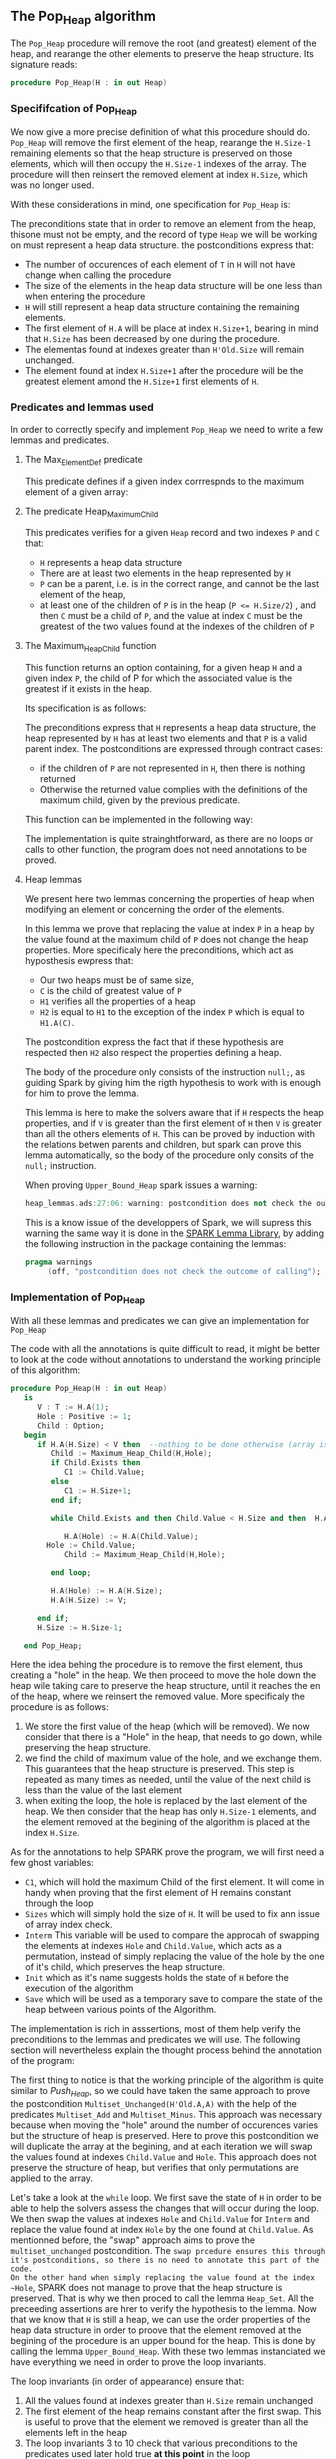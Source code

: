 #+EXPORT_FILE_NAME: ../../../heap/Pop_Heap.org
#+OPTIONS: author:nil title:nil toc:nil
** The Pop_Heap algorithm

The ~Pop_Heap~ procedure will remove the root (and greatest) element of the heap, and rearange the other elements to preserve the heap structure.
Its signature reads:

#+BEGIN_SRC ada 
procedure Pop_Heap(H : in out Heap)
#+END_SRC

*** Specififcation of Pop_Heap

We now give a more precise definition of what this procedure should do. ~Pop_Heap~ will remove the first element of the heap,
rearange the ~H.Size-1~ remaining elements so that the heap structure is preserved on those elements, which will then occupy the ~H.Size-1~ indexes of the array.
The procedure will then reinsert the removed element at index ~H.Size~, which was no longer used. 

With these considerations in mind, one specification for ~Pop_Heap~ is:

	#+INCLUDE: ../../../heap/pop_heap_p.ads :src ada :range-begin "procedure Pop_Heap" :range-end "\s-*(\(.*?\(?:\n.*\)*?\)*)\s-*\([^;]*?\(?:\n[^;]*\)*?\)*;" :lines "25-37"

The preconditions state that in order to remove an element from the heap, thisone must not be empty, and the record of type ~Heap~ 
we will be working on must represent a heap data structure.
the postconditions express that:
- The number of occurences of each element of ~T~ in ~H~ will not have change when calling the procedure
- The size of the elements in the heap data structure will be one less than when entering the procedure
- ~H~ will still represent a heap data structure containing the remaining elements.
- The first element of ~H.A~ will be place at index ~H.Size+1~, bearing in mind that ~H.Size~ has been decreased by one during the procedure.
- The elementas found at indexes greater than ~H'Old.Size~ will remain unchanged.
- The element found at index ~H.Size+1~ after the procedure will be the greatest element amond the ~H.Size+1~ first elements of ~H~.

*** Predicates and lemmas used
    
In order to correctly specify and implement ~Pop_Heap~ we need to write a few lemmas and predicates.

**** The Max_Element_Def predicate

This predicate defines if a given index corrrespnds to the maximum element of a given array:

	#+INCLUDE: ../../../spec/upper_bound_p.ads :src ada :range-begin "function Max_Element_Def" :range-end "\s-*(\(.*?\(?:\n.*\)*?\)*)\s-*\([^;]*?\(?:\n[^;]*\)*?\)*;" :lines "16-20"

**** The predicate Heap_Maximum_Child

	#+INCLUDE: ../../../spec/heap_predicates.ads :src ada :range-begin "function Heap_Maximum_Child" :range-end "\s-*(\(.*?\(?:\n.*\)*?\)*)\s-*\([^;]*?\(?:\n[^;]*\)*?\)*;" :lines "23-35"


This predicates verifies for a given ~Heap~ record and two indexes ~P~ and ~C~ that:
- ~H~ represents a heap data structure
- There are at least two elements in the heap represented by ~H~
- ~P~ can be a parent, i.e. is in the correct range, and cannot be the last element of the heap,
- at least one of the children of ~P~ is in the heap (~P <= H.Size/2~) , and then ~C~ must be a child of ~P~, and the value at index ~C~ must be the greatest of the two values found at the indexes of the children of ~P~

**** The Maximum_Heap_Child function

This function returns an option containing, for a given heap ~H~ and a given index ~P~, the child of P for which the associated value is the greatest if it exists in the heap.

Its specification is as follows:

	#+INCLUDE: ../../../heap/pop_heap_p.ads :src ada :range-begin "function Maximum_Heap_Child" :range-end "\s-*(\(.*?\(?:\n.*\)*?\)*)\s-*\([^;]*?\(?:\n[^;]*\)*?\)*;" :lines "13-24"

The preconditions express that ~H~ represents a heap data structure, the heap represented by ~H~ has at least two elements and that ~P~ is a valid parent index.
The postconditions are expressed through contract cases:
- if the children of ~P~ are not represented in ~H~, then there is nothing returned
- Otherwise the returned value complies with the definitions of the maximum child, given by the previous predicate.


This function can be implemented in the following way:

	#+INCLUDE: ../../../heap/pop_heap_p.adb :src ada :range-begin "function Maximum_Heap_Child" :range-end "End Maximum_Heap_Child;" :lines "4-22"

The implementation is quite strainghtforward, as there are no loops or calls to other function, the program does not need annotations to be proved.

**** Heap lemmas

We present here two lemmas concerning the properties of heap when modifying an element or concerning the order of the elements.

	#+INCLUDE: ../../../lemmas/pop_heap_lemmas.ads :src ada :range-begin "procedure Heap_Set" :range-end "\s-*(\(.*?\(?:\n.*\)*?\)*)\s-*\([^;]*?\(?:\n[^;]*\)*?\)*;" :lines "13-22"
	#+INCLUDE: ../../../lemmas/pop_heap_lemmas.ads :src ada :range-begin "procedure Upper_Bound_Heap" :range-end "\s-*(\(.*?\(?:\n.*\)*?\)*)\s-*\([^;]*?\(?:\n[^;]*\)*?\)*;" :lines "23-26"

In this lemma we prove that replacing the value at index ~P~ in a heap by the value found at the maximum child of ~P~ does not change the heap properties.
More specificaly here the preconditions, which act as hyposthesis ewpress that:
- Our two heaps must be of same size,
- ~C~ is the child of greatest value of ~P~
- ~H1~ verifies all the properties of a heap
- ~H2~ is equal to ~H1~ to the exception of the index ~P~ which is equal to ~H1.A(C)~.

The postcondition express the fact that if these hypothesis are respected then ~H2~ also respect the properties defining a heap.

The body of the procedure only consists of the instruction ~null;~, as guiding Spark by giving him the rigth hypothesis to work with is enough for him to prove the lemma.

	#+INCLUDE: ../../../lemmas/pop_heap_lemmas.adb :src ada :range-begin "procedure Heap_Set" :range-end "End Heap_Set;" :lines "4-8"
	#+INCLUDE: ../../../lemmas/pop_heap_lemmas.adb :src ada :range-begin "procedure Upper_Bound_Heap" :range-end "End Upper_Bound_Heap;" :lines "9-13"

This lemma is here to make the solvers aware that if ~H~ respects the heap properties, and if ~V~ is 
greater than the first element of ~H~ then ~V~ is greater than all the others elements of ~H~. This can be proved by induction
with the relations betwen parents and children, but spark can prove this lemma automatically, so the body of the procedure only consits of the ~null;~ instruction.

When proving ~Upper_Bound_Heap~ spark issues a warning:

#+BEGIN_SRC ada
heap_lemmas.ads:27:06: warning: postcondition does not check the outcome of calling "Upper_Bound_Heap"
#+END_SRC

This is a know issue of the developpers of Spark, we will supress this warning the same way it is done in the [[https://github.com/AdaCore/spark2014/blob/master/include/spark-constrained_array_lemmas.ads][SPARK Lemma Library]], by adding the following instruction in the package containing the lemmas:

#+BEGIN_SRC ada
pragma warnings
     (off, "postcondition does not check the outcome of calling");
#+END_SRC

*** Implementation of Pop_Heap

With all these lemmas and predicates we can give an implementation for ~Pop_Heap~

	#+INCLUDE: ../../../heap/pop_heap_p.adb :src ada :range-begin "procedure Pop_Heap" :range-end "End Pop_Heap;" :lines "23-182"

The code with all the annotations is quite difficult to read, it might be better to look at the code without annotations to understand the working principle of this algorithm:

#+BEGIN_SRC ada
procedure Pop_Heap(H : in out Heap) 
   is
      V : T := H.A(1);
      Hole : Positive := 1;
      Child : Option;
   begin
      if H.A(H.Size) < V then  --nothing to be done otherwise (array is "constant")
         Child := Maximum_Heap_Child(H,Hole);
         if Child.Exists then
            C1 := Child.Value;
         else
            C1 := H.Size+1;
         end if;

         while Child.Exists and then Child.Value < H.Size and then  H.A(H.Size) < H.A(Child.Value) loop
            
            H.A(Hole) := H.A(Child.Value); 
	    Hole := Child.Value;
            Child := Maximum_Heap_Child(H,Hole);
            
         end loop;
         
         H.A(Hole) := H.A(H.Size);
         H.A(H.Size) := V;
      
      end if;
      H.Size := H.Size-1;
      
   end Pop_Heap;
#+END_SRC

Here the idea behing the procedure is to remove the first element, thus creating a "hole" in the heap. We then proceed to move the hole down the heap wile taking care to preserve the heap structure, until it reaches the en of the heap, where we reinsert the removed value. More specificaly the procedure is as follows:
1. We store the first value of the heap (which will be removed). We now consider that there is a "Hole" in the heap, that needs to go down, while preserving the heap structure.
2. we find the child of maximum value of the hole, and we exchange them. This guarantees that the heap structure is preserved. This step is repeated as many times as needed, until the value of the next child is less than the value of the last element
3. when exiting the loop, the hole is replaced by the last element of the heap. We then consider that the heap has only ~H.Size-1~ elements, and the element removed at the begining of the algorithm is placed at the index ~H.Size~.

As for the annotations to help SPARK prove the program, we will first need a few ghost variables:
- ~C1~, which will hold the maximum Child of the first element. It will come in handy when proving that the first element of H remains constant through the loop
- ~Sizes~ which will simply hold the size of ~H~. It will be used to fix ann issue of array index check.
- ~Interm~ This variable will be used to compare the approcah of swapping the elements at indexes ~Hole~ and ~Child.Value~, which acts as a permutation, instead of simply replacing the value of the hole by the one of it's child, which preserves the heap structure.
- ~Init~ which as it's name suggests holds the state of ~H~ before the execution of the algorithm
- ~Save~ which will be used as a temporary save to compare the state of the heap between various points of the Algorithm.


The implementation is rich in asssertions, most of them help verify the preconditions to the lemmas and predicates we will use. The following section will nevertheless explain the thought process
behind the annotation of the program:

The first thing to notice is that the working principle of the algorithm is quite similar to [[Push_Heap.org][Push_Heap]], so we could have taken the same approach
to prove the postcondition ~Multiset_Unchanged(H'Old.A,A)~ with the help of the predicates ~Multiset_Add~ and ~Multiset_Minus~. This approach was necessary because when moving the "hole" around the number of occurences
varies but the structure of heap is preserved. Here to prove this postcondition we will duplicate the array at the begining, and at each iteration we will swap the values found at indexes ~Child.Value~ and ~Hole~. This approach does not preserve the structure of heap, but verifies that
only permutations are applied to the array. 

Let's take a look at the ~while~ loop. We first save the state of ~H~ in order to be able to help the solvers assess the changes that will occur during the loop. We then swap the values at indexes ~Hole~ and ~Child.Value~ for ~Interm~
and replace the value found at index ~Hole~ by the one found at ~Child.Value~. As mentionned before, the "swap" approach aims to prove the ~multiset_unchanged~ postcondition. The ~swap prcedure ensures this through it's postconditions, so there is no need to annotate this part of the code.
On the other hand when simply replacing the value found at the index ~Hole~, SPARK does not manage to prove that the heap structure is preserved. That is why we then proced to call the lemma ~Heap_Set~. All the preceeding assertions are hrer to verify the hypothesis to the lemma. Now that
we know that ~H~ is still a heap, we can use the order properties of the heap data structure in order to proove that the element removed at the begining of the procedure is an upper bound for the heap. This is done by calling the lemma ~Upper_Bound_Heap~. With these two lemmas 
instanciated we have everything we need in order to prove the loop invariants.

The loop invariants (in order of appearance) ensure that: 
1) All the values found at indexes greater than ~H.Size~ remain unchanged
2) The first element of the heap remains constant after the first swap. This is useful to prove that the element we removed is greater than all the elements left in the heap
3) The loop invariants 3 to 10 check that various preconditions to the predicates used later hold true *at this point* in the loop
4) ~V~ is an upperbound for the remaining elements in the Heap. It should be noted that in the call to ~Upper_Bound~ we use ~Sizes~ and not ~H.Size~ (which are equal in value throughout the loop) to avoid an an ~range check might fail~ error from gnatprove.
5) ~Interm~ is a permutation of the initial array
6) ~Interm~ is equal to ~H.A~ to the exception of index ~Child.Value~, which is equal to ~V~. This loop invariant helps the solvers keep track of the differences between ~Interm~ and ~H.A~
7) ~H~ has a heap structure

The only remaining thing left in the loop is the update of ~Child~ and of ~Hole~. Since we use a ~while~ loop we need to specify that ~Child.Value~ decreases as a loop variant.

After exiting the loop, we are left with three variable assignments, and yet without annotating them the proof of the postconditions is impossible. The reason behind this issue is that there are multiple causes for exiting the wile loop,
and the exit conditions have non trivial implications on the values of ~Hole~, ~Child~ and the state of the heap. We will detail what the exit conditions are, what they implicate and the annotations that were added to help the solvers understand
what is going on. When exiting the loop, ~Child~ is the ~Maximum_Heap_Child~ of ~Hole~. One thing that is alwas true when exiting the loop is that ~H.A(Hole) > H.A(H.Size)~ (otherwise, the loop would have exited in the previous iteration). This ensures that when executing ~H.A(Hole) := H.A(H.Size)~ the heap structure is preserved.
The case when we exit the loop with ~Child.Exists~ equal to ~False~ corresponds to the case where the "hole" has no children. The solvers can keep track of what is happening, so there is no need to add any assertions. When we exit the loop with ~Child.Exists = True~ and ~Child.Value = H.Size~ then
the affectation acts as if we did one more iteration of the loop, so there is nothing to add here, but when we exit the loop with
~Child.Exists = True~, ~Child.Value < H.Size~, then ~H.A(Child.Value) <= H.A(H.Size)~. In that case the solvers need a bit of guidance to understand that replacing the value found at ~Hole~ by the one found at ~H.Size~ will preserve the heap structure. This is due to the fact that the automatic proof does not remember that in the
previous iteration, the parent of ~Hole~ had a value strictly greater than the value found at ~H.Size~. This is corrected with the assertion right after the loop

We then proceed to replace the value found at index ~Hole~, the two following assertions help prove the conservation of the heap structure. We then proceed to replace the value found at index ~H.Size~ by the value saved at the begining of the algorithm, and to swap the values found at indexes ~Hole~ and ~H.Size~ in ~Interm~, which is equivalent to the two previous affectations donne in ~H.A~.
We check that the other indexes were not modified, and this concludes the modifications that will be donne to the arrays. 

The "else" case of the main condition verifies that if we do not have ~H.A(1) > H.A(H.Size)~ at the begining of the algorithm, then ~H.A(1) = H.A(H.Size))~. (This is true, because wi the properties of a heap we can demonstrate that the array is constant)

What is left to check is that our two approaches (swaping and replacing) give the same end result, and with a similar technique used in the proof of [[../mutating/Random_Shuffle.org][Swap_Array]] we prove the ~multiset_unchaged~ postcondition. The last few annotations verify the ~Max_Element~ postcondition.

This concludes our implementation of ~Pop_Heap~. This implementation is completly proved by ~gnatprove~, but requires the use of a high level of proof (level 4) and requires 5 minutes of pooving time, due to the amout of verification conditions being generated by gnatprove.
